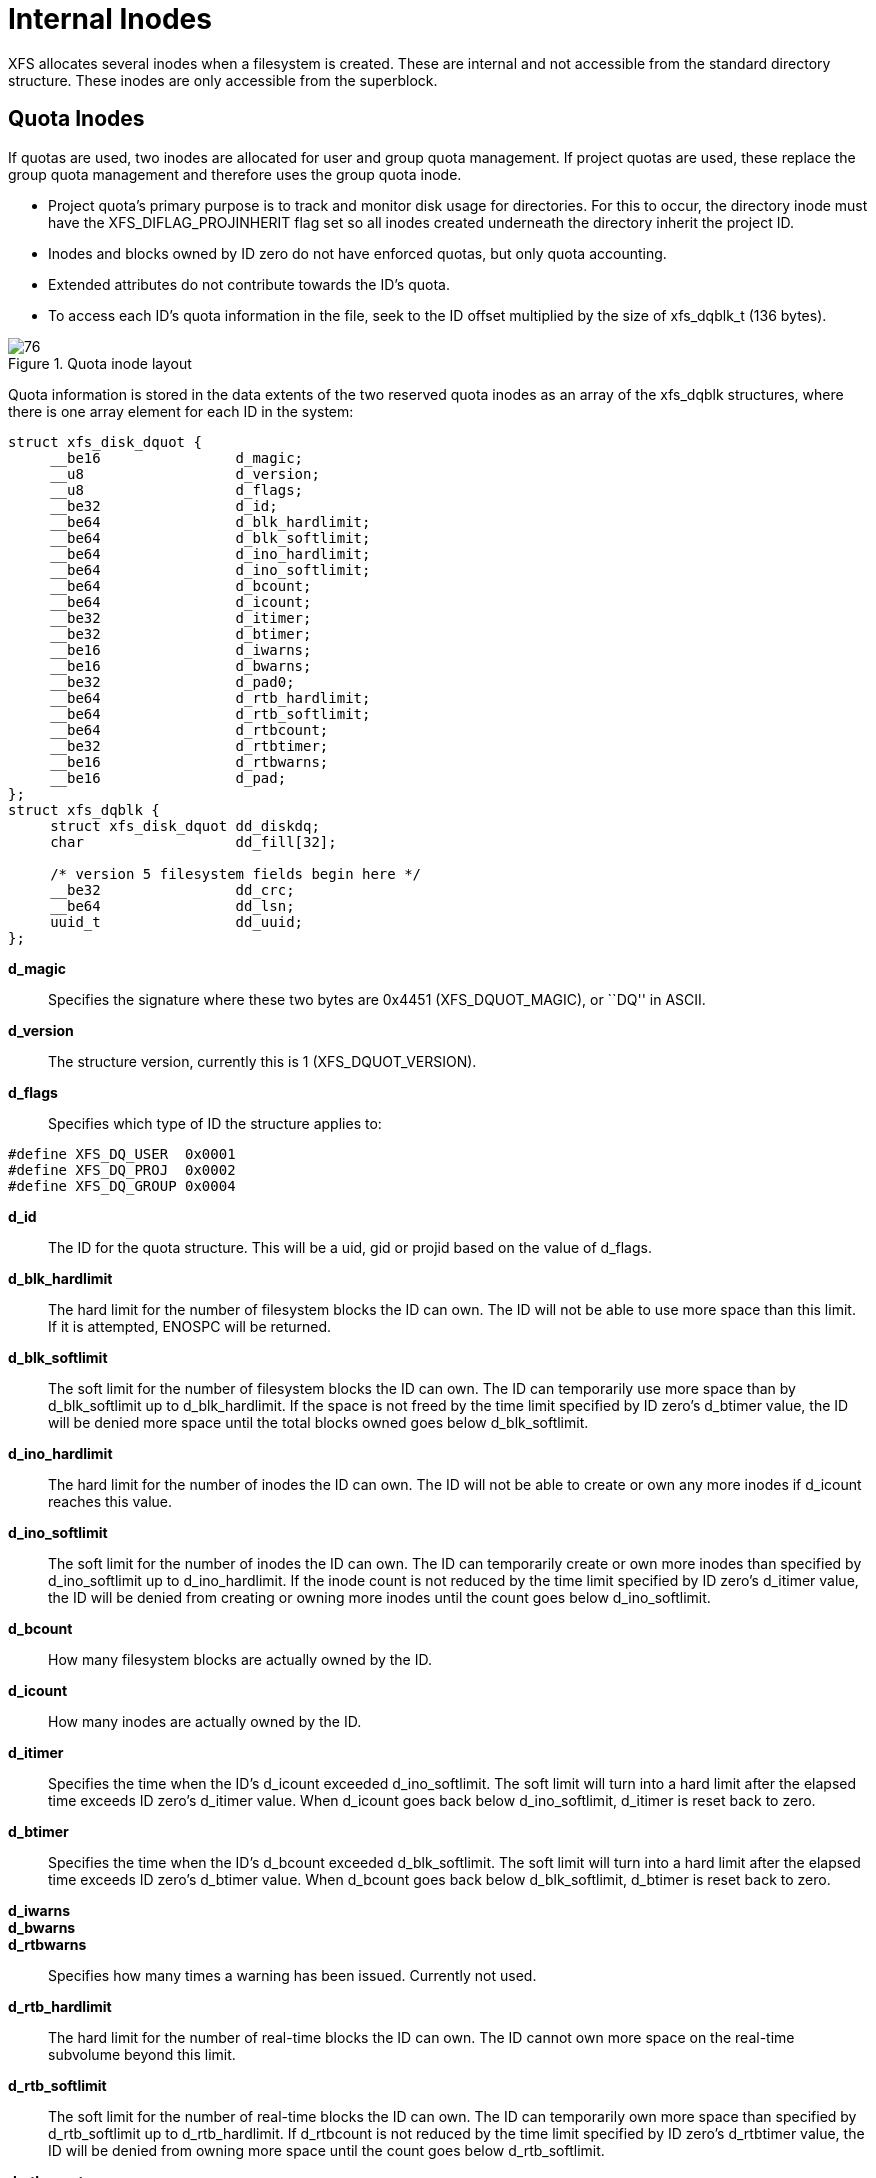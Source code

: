 [[Internal_Inodes]]
= Internal Inodes

XFS allocates several inodes when a filesystem is created. These are internal
and not accessible from the standard directory structure. These inodes are only
accessible from the superblock.

[[Quota_Inodes]]
== Quota Inodes

If quotas are used, two inodes are allocated for user and group quota
management. If project quotas are used, these replace the group quota management
and therefore uses the group quota inode.

* Project quota's primary purpose is to track and monitor disk usage for
directories. For this to occur, the directory inode must have the
+XFS_DIFLAG_PROJINHERIT+ flag set so all inodes created underneath the directory
inherit the project ID.

* Inodes and blocks owned by ID zero do not have enforced quotas, but only quota
accounting.

* Extended attributes do not contribute towards the ID's quota.

* To access each ID's quota information in the file, seek to the ID offset
multiplied by the size of +xfs_dqblk_t+ (136 bytes).

.Quota inode layout
image::images/76.png[]

Quota information is stored in the data extents of the two reserved quota
inodes as an array of the +xfs_dqblk+ structures, where there is one array
element for each ID in the system:

[source, c]
----
struct xfs_disk_dquot {
     __be16                d_magic;
     __u8                  d_version;
     __u8                  d_flags;
     __be32                d_id;
     __be64                d_blk_hardlimit;
     __be64                d_blk_softlimit;
     __be64                d_ino_hardlimit;
     __be64                d_ino_softlimit;
     __be64                d_bcount;
     __be64                d_icount;
     __be32                d_itimer;
     __be32                d_btimer;
     __be16                d_iwarns;
     __be16                d_bwarns;
     __be32                d_pad0;
     __be64                d_rtb_hardlimit;
     __be64                d_rtb_softlimit;
     __be64                d_rtbcount;
     __be32                d_rtbtimer;
     __be16                d_rtbwarns;
     __be16                d_pad;
};
struct xfs_dqblk {
     struct xfs_disk_dquot dd_diskdq;
     char                  dd_fill[32];

     /* version 5 filesystem fields begin here */
     __be32                dd_crc;
     __be64                dd_lsn;
     uuid_t                dd_uuid;
};
----

*d_magic*::
Specifies the signature where these two bytes are 0x4451 (+XFS_DQUOT_MAGIC+),
or ``DQ'' in ASCII.

*d_version*::
The structure version, currently this is 1 (+XFS_DQUOT_VERSION+).

*d_flags*::
Specifies which type of ID the structure applies to:

[source, c]
----
#define XFS_DQ_USER  0x0001
#define XFS_DQ_PROJ  0x0002
#define XFS_DQ_GROUP 0x0004
----

*d_id*::
The ID for the quota structure. This will be a uid, gid or projid based on the
value of +d_flags+.

*d_blk_hardlimit*::
The hard limit for the number of filesystem blocks the ID can own. The
ID will not be able to use more space than this limit. If it is attempted,
+ENOSPC+ will be returned.

*d_blk_softlimit*::
The soft limit for the number of filesystem blocks the ID can own.
The ID can temporarily use more space than by +d_blk_softlimit+ up to
+d_blk_hardlimit+. If the space is not freed by the time limit specified by ID
zero's +d_btimer+ value, the ID will be denied more space until the total
blocks owned goes below +d_blk_softlimit+.

*d_ino_hardlimit*::
The hard limit for the number of inodes the ID can own. The ID will
not be able to create or own any more inodes if +d_icount+ reaches this value.

*d_ino_softlimit*::
The soft limit for the number of inodes the ID can own. The ID can
temporarily create or own more inodes than specified by +d_ino_softlimit+ up to
+d_ino_hardlimit+. If the inode count is not reduced by the time limit specified
by ID zero's +d_itimer+ value, the ID will be denied from creating or owning more
inodes until the count goes below +d_ino_softlimit+.

*d_bcount*::
How many filesystem blocks are actually owned by the ID.

*d_icount*::
How many inodes are actually owned by the ID.

*d_itimer*::
Specifies the time when the ID's +d_icount+ exceeded +d_ino_softlimit+. The soft
limit will turn into a hard limit after the elapsed time exceeds ID zero's
+d_itimer+ value. When d_icount goes back below +d_ino_softlimit+, +d_itimer+
is reset back to zero.

*d_btimer*::
Specifies the time when the ID's +d_bcount+ exceeded +d_blk_softlimit+. The soft
limit will turn into a hard limit after the elapsed time exceeds ID zero's
+d_btimer+ value. When d_bcount goes back below +d_blk_softlimit+, +d_btimer+
is reset back to zero.

*d_iwarns*::
*d_bwarns*::
*d_rtbwarns*::
Specifies how many times a warning has been issued. Currently not used.

*d_rtb_hardlimit*::
The hard limit for the number of real-time blocks the ID can own. The
ID cannot own more space on the real-time subvolume beyond this limit.

*d_rtb_softlimit*::
The soft limit for the number of real-time blocks the ID can own. The
ID can temporarily own more space than specified by +d_rtb_softlimit+ up to
+d_rtb_hardlimit+. If +d_rtbcount+ is not reduced by the time limit specified
by ID zero's +d_rtbtimer value+, the ID will be denied from owning more space
until the count goes below +d_rtb_softlimit+.

*d_rtbcount*::
How many real-time blocks are currently owned by the ID.

*d_rtbtimer*::
Specifies the time when the ID's +d_rtbcount+ exceeded +d_rtb_softlimit+. The
soft limit will turn into a hard limit after the elapsed time exceeds ID zero's
+d_rtbtimer+ value. When +d_rtbcount+ goes back below +d_rtb_softlimit+,
+d_rtbtimer+ is reset back to zero.

*dd_uuid*::
The UUID of this block, which must match either +sb_uuid+ or +sb_meta_uuid+
depending on which features are set.

*dd_lsn*::
Log sequence number of the last DQ block write.

*dd_crc*::
Checksum of the DQ block.


[[Real-time_Inodes]]
== Real-time Inodes

There are two inodes allocated to managing the real-time device's space, the
Bitmap Inode and the Summary Inode.

[[Real-Time_Bitmap_Inode]]
=== Real-Time Bitmap Inode

The real time bitmap inode, +sb_rbmino+, tracks the used/free space in the
real-time device using an old-style bitmap. One bit is allocated per real-time
extent. The size of an extent is specified by the superblock's +sb_rextsize+
value.

The number of blocks used by the bitmap inode is equal to the number of
real-time extents (+sb_rextents+) divided by the block size (+sb_blocksize+)
and bits per byte. This value is stored in +sb_rbmblocks+. The nblocks and
extent array for the inode should match this.  Each real time block gets its
own bit in the bitmap.

[[Real-Time_Summary_Inode]]
=== Real-Time Summary Inode

The real time summary inode, +sb_rsumino+, tracks the used and free space
accounting information for the real-time device.  This file indexes the
approximate location of each free extent on the real-time device first by
log2(extent size) and then by the real-time bitmap block number.  The size of
the summary inode file is equal to +sb_rbmblocks+ × log2(realtime device size)
× sizeof(+xfs_suminfo_t+).  The entry for a given log2(extent size) and
rtbitmap block number is 0 if there is no free extents of that size at that
rtbitmap location, and positive if there are any.

This data structure is not particularly space efficient, however it is a very
fast way to provide the same data as the two free space B+trees for regular
files since the space is preallocated and metadata maintenance is minimal.
